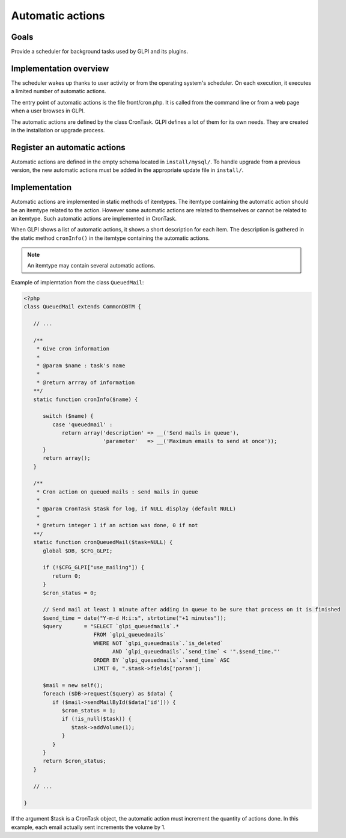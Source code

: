 Automatic actions
-----------------

Goals
^^^^^

Provide a scheduler for background tasks used by GLPI and its plugins. 

Implementation overview
^^^^^^^^^^^^^^^^^^^^^^^

The scheduler wakes up thanks to user activity or from the operating system's scheduler. On each execution, it executes a limited number of automatic actions.

The entry point of automatic actions is the file front/cron.php. It is called from the command line or from a web page when a user browses in GLPI.

The automatic actions are defined by the class CronTask. GLPI defines a lot of them for its own needs. They are created in the installation or upgrade process.

Register an automatic actions
^^^^^^^^^^^^^^^^^^^^^^^^^^^^^

Automatic actions are defined in the empty schema located in ``install/mysql/``. To handle upgrade from a previous version, the new automatic actions must be added in the appropriate update file in ``install/``.

Implementation
^^^^^^^^^^^^^^

Automatic actions are implemented in static methods of itemtypes. The itemtype containing the automatic action should be an itemtype related to the action. However some automatic actions are related to themselves or cannot be related to an itemtype. Such automatic actions are implemented in CronTask.

When GLPI shows a list of automatic actions, it shows a short description for each item. The description is gathered in the static method ``cronInfo()`` in the itemtype containing the automatic actions.

.. Note::

   An itemtype may contain several automatic actions.

Example of implemtation from the class ``QueuedMail``:

.. code-block:: php

   <?php
   class QueuedMail extends CommonDBTM {

      // ...

      /**
       * Give cron information
       *
       * @param $name : task's name
       *
       * @return arrray of information
      **/
      static function cronInfo($name) {

         switch ($name) {
            case 'queuedmail' :
               return array('description' => __('Send mails in queue'),
                            'parameter'   => __('Maximum emails to send at once'));
         }
         return array();
      }

      /**
       * Cron action on queued mails : send mails in queue
       *
       * @param CronTask $task for log, if NULL display (default NULL)
       *
       * @return integer 1 if an action was done, 0 if not
      **/
      static function cronQueuedMail($task=NULL) {
         global $DB, $CFG_GLPI;

         if (!$CFG_GLPI["use_mailing"]) {
            return 0;
         }
         $cron_status = 0;

         // Send mail at least 1 minute after adding in queue to be sure that process on it is finished
         $send_time = date("Y-m-d H:i:s", strtotime("+1 minutes"));
         $query       = "SELECT `glpi_queuedmails`.*
                         FROM `glpi_queuedmails`
                         WHERE NOT `glpi_queuedmails`.`is_deleted`
                               AND `glpi_queuedmails`.`send_time` < '".$send_time."'
                         ORDER BY `glpi_queuedmails`.`send_time` ASC
                         LIMIT 0, ".$task->fields['param'];

         $mail = new self();
         foreach ($DB->request($query) as $data) {
            if ($mail->sendMailById($data['id'])) {
               $cron_status = 1;
               if (!is_null($task)) {
                  $task->addVolume(1);
               }
            }
         }
         return $cron_status;
      }

      // ...

   }

If the argument $task is a CronTask object, the automatic action must increment the quantity of actions done. In this example, each email actually sent increments the volume by 1.

